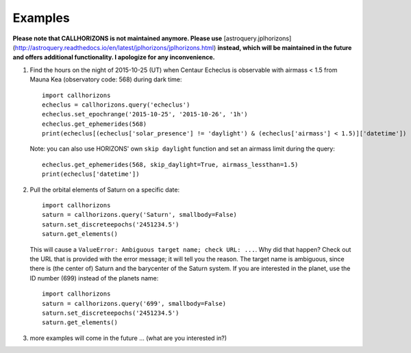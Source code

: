 .. _examples:

Examples
--------

**Please note that CALLHORIZONS is not maintained anymore. Please use**
[astroquery.jplhorizons](http://astroquery.readthedocs.io/en/latest/jplhorizons/jplhorizons.html)
**instead, which will be maintained in the future and offers additional
functionality. I apologize for any inconvenience.**

1. Find the hours on the night of 2015-10-25 (UT) when Centaur
   Echeclus is observable with airmass < 1.5 from Mauna Kea
   (observatory code: 568) during dark time::

     import callhorizons
     echeclus = callhorizons.query('echeclus')
     echeclus.set_epochrange('2015-10-25', '2015-10-26', '1h')
     echeclus.get_ephemerides(568)
     print(echeclus[(echeclus['solar_presence'] != 'daylight') & (echeclus['airmass'] < 1.5)]['datetime'])

   Note: you can also use HORIZONS' own ``skip daylight`` function and
   set an airmass limit during the query::

     echeclus.get_ephemerides(568, skip_daylight=True, airmass_lessthan=1.5)
     print(echeclus['datetime'])

2. Pull the orbital elements of Saturn on a specific date::

     import callhorizons
     saturn = callhorizons.query('Saturn', smallbody=False)
     saturn.set_discreteepochs('2451234.5')
     saturn.get_elements()

   This will cause a ``ValueError: Ambiguous target name; check URL:
   ...``. Why did that happen? Check out the URL that is provided
   with the error message; it will tell you the reason. The target
   name is ambiguous, since there is (the center of) Saturn and the
   barycenter of the Saturn system. If you are interested in the
   planet, use the ID number (699) instead of the planets name::

     import callhorizons
     saturn = callhorizons.query('699', smallbody=False)
     saturn.set_discreteepochs('2451234.5')
     saturn.get_elements()

3. more examples will come in the future ... (what are you interested in?)

